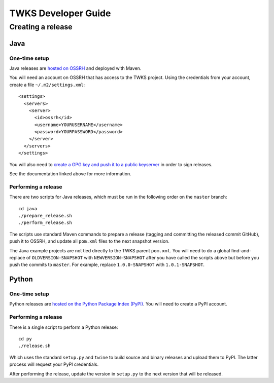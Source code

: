 TWKS Developer Guide
====================

Creating a release
^^^^^^^^^^^^^^^^^^

Java
~~~~

One-time setup
--------------

Java releases are `hosted on OSSRH <https://central.sonatype.org/pages/apache-maven.html>`_ and deployed with Maven.

You will need an account on OSSRH that has access to the TWKS project. Using the credentials from your account, create a file ``~/.m2/settings.xml``:

::

    <settings>
      <servers>
        <server>
          <id>ossrh</id>
          <username>YOURUSERNAME</username>
          <password>YOURPASSWORD</password>
        </server>
      </servers>
    </settings>

You will also need to `create a GPG key and push it to a public keyserver <https://central.sonatype.org/pages/working-with-pgp-signatures.html>`_ in order to sign releases.

See the documentation linked above for more information.

Performing a release
--------------------

There are two scripts for Java releases, which must be run in the following order on the ``master`` branch:

::

    cd java
    ./prepare_release.sh
    ./perform_release.sh

The scripts use standard Maven commands to prepare a release (tagging and committing the released commit GitHub), push it to OSSRH, and update all ``pom.xml`` files to the next snapshot version.

The Java example projects are not tied directly to the TWKS parent ``pom.xml``. You will need to do a global find-and-replace of ``OLDVERSION-SNAPSHOT`` with ``NEWVERSION-SNAPSHOT`` after you have called the scripts above but before you push the commits to ``master``. For example, replace ``1.0.0-SNAPSHOT`` with ``1.0.1-SNAPSHOT``.

Python
~~~~~~

One-time setup
--------------

Python releases are `hosted on the Python Package Index (PyPI) <https://pypi.org/>`_. You will need to create a PyPI account.

Performing a release
--------------------

There is a single script to perform a Python release:

::

    cd py
    ./release.sh

Which uses the standard ``setup.py`` and ``twine`` to build source and binary releases and upload them to PyPI. The latter process will request your PyPI credentials.

After performing the release, update the version in ``setup.py`` to the next version that will be released.

